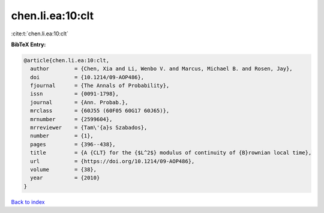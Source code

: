 chen.li.ea:10:clt
=================

:cite:t:`chen.li.ea:10:clt`

**BibTeX Entry:**

.. code-block:: bibtex

   @article{chen.li.ea:10:clt,
     author        = {Chen, Xia and Li, Wenbo V. and Marcus, Michael B. and Rosen, Jay},
     doi           = {10.1214/09-AOP486},
     fjournal      = {The Annals of Probability},
     issn          = {0091-1798},
     journal       = {Ann. Probab.},
     mrclass       = {60J55 (60F05 60G17 60J65)},
     mrnumber      = {2599604},
     mrreviewer    = {Tam\'{a}s Szabados},
     number        = {1},
     pages         = {396--438},
     title         = {A {CLT} for the {$L^2$} modulus of continuity of {B}rownian local time},
     url           = {https://doi.org/10.1214/09-AOP486},
     volume        = {38},
     year          = {2010}
   }

`Back to index <../By-Cite-Keys.html>`_
